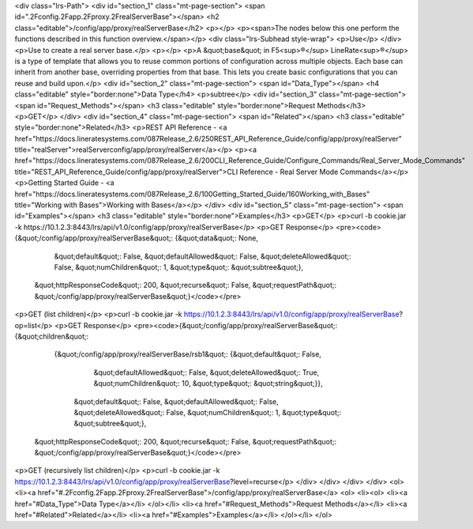 <div class="lrs-Path">
<div id="section_1" class="mt-page-section">
<span id=".2Fconfig.2Fapp.2Fproxy.2FrealServerBase"></span>
<h2 class="editable">/config/app/proxy/realServerBase</h2>
<p></p>
<p><span>The nodes below this one perform the functions described in this function overview.</span></p>
<div class="lrs-Subhead style-wrap">
<p>Use</p>
</div>
<p>Use to create a real server base.</p>
<p></p>
<p>A &quot;base&quot; in F5<sup>®</sup> LineRate<sup>®</sup> is a type of template that allows you to reuse common portions of configuration across multiple objects. Each base can inherit from another base, overriding properties from that base. This lets you create basic configurations that you can reuse and build upon.</p>
<div id="section_2" class="mt-page-section">
<span id="Data_Type"></span>
<h4 class="editable" style="border:none">Data Type</h4>
<p>subtree</p>
<div id="section_3" class="mt-page-section">
<span id="Request_Methods"></span>
<h3 class="editable" style="border:none">Request Methods</h3>
<p>GET</p>
</div>
<div id="section_4" class="mt-page-section">
<span id="Related"></span>
<h3 class="editable" style="border:none">Related</h3>
<p>REST API Reference - <a href="https://docs.lineratesystems.com/087Release_2.6/250REST_API_Reference_Guide/config/app/proxy/realServer" title="realServer">realServerconfig/app/proxy/realServer</a></p>
<p><a href="https://docs.lineratesystems.com/087Release_2.6/200CLI_Reference_Guide/Configure_Commands/Real_Server_Mode_Commands" title="REST_API_Reference_Guide/config/app/proxy/realServer">CLI Reference - Real Server Mode Commands</a></p>
<p>Getting Started Guide - <a href="https://docs.lineratesystems.com/087Release_2.6/100Getting_Started_Guide/160Working_with_Bases" title="Working with Bases">Working with Bases</a></p>
</div>
<div id="section_5" class="mt-page-section">
<span id="Examples"></span>
<h3 class="editable" style="border:none">Examples</h3>
<p>GET</p>
<p>curl -b cookie.jar -k https://10.1.2.3:8443/lrs/api/v1.0/config/app/proxy/realServerBase</p>
<p>GET Response</p>
<pre><code>{&quot;/config/app/proxy/realServerBase&quot;: {&quot;data&quot;: None,
                                       &quot;default&quot;: False,
                                       &quot;defaultAllowed&quot;: False,
                                       &quot;deleteAllowed&quot;: False,
                                       &quot;numChildren&quot;: 1,
                                       &quot;type&quot;: &quot;subtree&quot;},
 &quot;httpResponseCode&quot;: 200,
 &quot;recurse&quot;: False,
 &quot;requestPath&quot;: &quot;/config/app/proxy/realServerBase&quot;}</code></pre>
<p>GET (list children)</p>
<p>curl -b cookie.jar -k https://10.1.2.3:8443/lrs/api/v1.0/config/app/proxy/realServerBase?op=list</p>
<p>GET Response</p>
<pre><code>{&quot;/config/app/proxy/realServerBase&quot;: {&quot;children&quot;: 
        {&quot;/config/app/proxy/realServerBase/rsb1&quot;: {&quot;default&quot;: False,
                                                   &quot;defaultAllowed&quot;: False,
                                                   &quot;deleteAllowed&quot;: True,
                                                   &quot;numChildren&quot;: 10,
                                                   &quot;type&quot;: &quot;string&quot;}},
                                       &quot;default&quot;: False,
                                       &quot;defaultAllowed&quot;: False,
                                       &quot;deleteAllowed&quot;: False,
                                       &quot;numChildren&quot;: 1,
                                       &quot;type&quot;: &quot;subtree&quot;},
 &quot;httpResponseCode&quot;: 200,
 &quot;recurse&quot;: False,
 &quot;requestPath&quot;: &quot;/config/app/proxy/realServerBase&quot;}</code></pre>
<p>GET (recursively list children)</p>
<p>curl -b cookie.jar -k https://10.1.2.3:8443/lrs/api/v1.0/config/app/proxy/realServerBase?level=recurse</p>
</div>
</div>
</div>
</div>
<ol>
<li><a href="#.2Fconfig.2Fapp.2Fproxy.2FrealServerBase">/config/app/proxy/realServerBase</a>
<ol>
<li><ol>
<li><a href="#Data_Type">Data Type</a></li>
</ol></li>
<li><a href="#Request_Methods">Request Methods</a></li>
<li><a href="#Related">Related</a></li>
<li><a href="#Examples">Examples</a></li>
</ol></li>
</ol>
